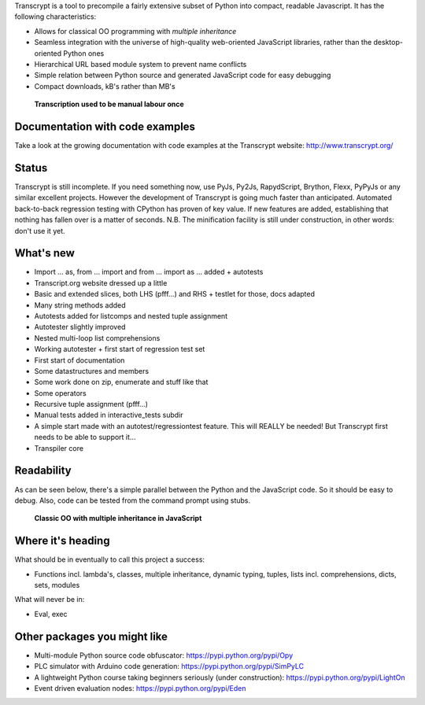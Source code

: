 Transcrypt is a tool to precompile a fairly extensive subset of Python into compact, readable Javascript. It has the following characteristics:

- Allows for classical OO programming with *multiple inheritance*
- Seamless integration with the universe of high-quality web-oriented JavaScript libraries, rather than the desktop-oriented Python ones
- Hierarchical URL based module system to prevent name conflicts
- Simple relation between Python source and generated JavaScript code for easy debugging
- Compact downloads, kB's rather than MB's

.. figure:: http://www.transcrypt.org/illustrations/incunable.jpg
	:alt: Copernicus' famous book
	
	**Transcription used to be manual labour once**

Documentation with code examples
================================

Take a look at the growing documentation with code examples at the Transcrypt website: http://www.transcrypt.org/

Status
======

Transcrypt is still incomplete. If you need something now, use PyJs, Py2Js, RapydScript, Brython, Flexx, PyPyJs or any similar excellent projects. However the development of Transcrypt is going much faster than anticipated. Automated back-to-back regression testing with CPython has proven of key value. If new features are added, establishing that nothing has fallen over is a matter of seconds. N.B. The minification facility is still under construction, in other words: don't use it yet.

What's new
==========

- Import ... as, from ... import and from ... import as ... added + autotests
- Transcript.org website dressed up a little
- Basic and extended slices, both LHS (pfff...) and RHS + testlet for those, docs adapted
- Many string methods added
- Autotests added for listcomps and nested tuple assignment
- Autotester slightly improved
- Nested multi-loop list comprehensions
- Working autotester + first start of regression test set
- First start of documentation
- Some datastructures and members
- Some work done on zip, enumerate and stuff like that
- Some operators
- Recursive tuple assignment (pfff...)
- Manual tests added in interactive_tests  subdir
- A simple start made with an autotest/regressiontest feature. This will REALLY be needed! But Transcrypt first needs to be able to support it...
- Transpiler core

Readability
===========

As can be seen below, there's a simple parallel between the Python and the JavaScript code.
So it should be easy to debug.
Also, code can be tested from the command prompt using stubs.

.. figure:: http://www.transcrypt.org/illustrations/class_compare.png
	:alt: Screenshot of Python versus JavaScript code
	
	**Classic OO with multiple inheritance in JavaScript**

Where it's heading
==================

What should be in eventually to call this project a success:

- Functions incl. lambda's, classes, multiple inheritance, dynamic typing, tuples, lists incl. comprehensions, dicts, sets, modules

What will never be in:

- Eval, exec

Other packages you might like
=============================

- Multi-module Python source code obfuscator: https://pypi.python.org/pypi/Opy
- PLC simulator with Arduino code generation: https://pypi.python.org/pypi/SimPyLC
- A lightweight Python course taking beginners seriously (under construction): https://pypi.python.org/pypi/LightOn
- Event driven evaluation nodes: https://pypi.python.org/pypi/Eden
